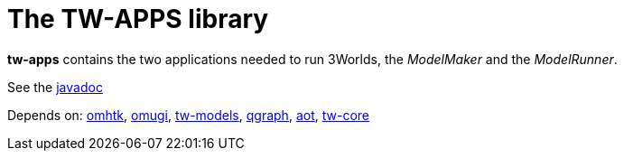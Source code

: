 = The TW-APPS library

*tw-apps* contains the two applications needed to run 3Worlds, the _ModelMaker_ and the _ModelRunner_.

See the https://3worlds.github.io/tw-apps/tw-apps/javadoc/index.html[javadoc]

Depends on: https://github.com/3worlds/omhtk[omhtk], 
https://github.com/3worlds/omugi[omugi], 
https://github.com/3worlds/tw-models[tw-models], 
https://github.com/3worlds/qgraph[qgraph], 
https://github.com/3worlds/aot[aot], 
https://github.com/3worlds/tw-core[tw-core]
